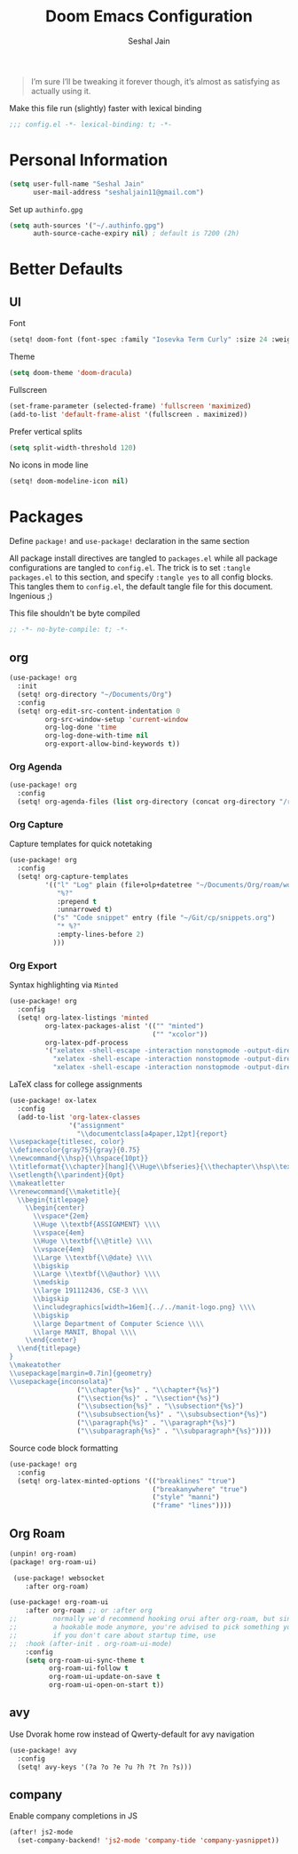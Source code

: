 #+TITLE: Doom Emacs Configuration
#+AUTHOR: Seshal Jain
#+PROPERTY: header-args:emacs-lisp :tangle yes :results silent

#+BEGIN_QUOTE
I’m sure I’ll be tweaking it forever though, it’s almost as satisfying
as actually using it.
#+END_QUOTE

Make this file run (slightly) faster with lexical binding
#+BEGIN_SRC emacs-lisp
;;; config.el -*- lexical-binding: t; -*-
#+END_SRC

* Personal Information
#+BEGIN_SRC emacs-lisp
(setq user-full-name "Seshal Jain"
      user-mail-address "seshaljain11@gmail.com")
#+END_SRC

Set up =authinfo.gpg=
#+begin_src emacs-lisp :tangle yes
(setq auth-sources '("~/.authinfo.gpg")
      auth-source-cache-expiry nil) ; default is 7200 (2h)
#+end_src

* Better Defaults
** UI
Font
#+BEGIN_SRC emacs-lisp
(setq! doom-font (font-spec :family "Iosevka Term Curly" :size 24 :weight 'semi-bold))
#+END_SRC

Theme
#+BEGIN_SRC emacs-lisp
(setq doom-theme 'doom-dracula)
#+END_SRC

Fullscreen
#+BEGIN_SRC emacs-lisp
(set-frame-parameter (selected-frame) 'fullscreen 'maximized)
(add-to-list 'default-frame-alist '(fullscreen . maximized))
#+END_SRC

Prefer vertical splits
#+BEGIN_SRC emacs-lisp
(setq split-width-threshold 120)
#+END_SRC

No icons in mode line
#+BEGIN_SRC emacs-lisp :tangle yes
(setq! doom-modeline-icon nil)
#+END_SRC

* Packages
:PROPERTIES:
:header-args:emacs-lisp: :tangle packages.el :results silent
:END:
Define =package!= and =use-package!= declaration in the same section

All package install directives are tangled to =packages.el= while all package configurations are tangled to =config.el=.
The trick is to set =:tangle packages.el= to this section, and specify =:tangle yes= to all config blocks. This tangles them to =config.el=, the default tangle file for this document. Ingenious ;)

This file shouldn't be byte compiled
#+begin_src emacs-lisp
;; -*- no-byte-compile: t; -*-
#+end_src

** org
#+BEGIN_SRC emacs-lisp :tangle yes
(use-package! org
  :init
  (setq! org-directory "~/Documents/Org")
  :config
  (setq! org-edit-src-content-indentation 0
         org-src-window-setup 'current-window
         org-log-done 'time
         org-log-done-with-time nil
         org-export-allow-bind-keywords t))

#+END_SRC

*** Org Agenda
#+begin_src emacs-lisp :tangle yes
(use-package! org
  :config
  (setq! org-agenda-files (list org-directory (concat org-directory "/roam") (concat org-directory "/gtd"))))
#+end_src

*** Org Capture
Capture templates for quick notetaking
#+BEGIN_SRC emacs-lisp :tangle yes
(use-package! org
  :config
  (setq! org-capture-templates
         '(("l" "Log" plain (file+olp+datetree "~/Documents/Org/roam/work-log.org")
            "%?"
            :prepend t
            :unnarrowed t)
           ("s" "Code snippet" entry (file "~/Git/cp/snippets.org")
            "* %?"
            :empty-lines-before 2)
           )))
#+END_SRC

*** Org Export
Syntax highlighting via =Minted=
#+BEGIN_SRC emacs-lisp :tangle yes
(use-package! org
  :config
  (setq! org-latex-listings 'minted
         org-latex-packages-alist '(("" "minted")
                                    ("" "xcolor"))
         org-latex-pdf-process
         '("xelatex -shell-escape -interaction nonstopmode -output-directory %o %f"
           "xelatex -shell-escape -interaction nonstopmode -output-directory %o %f"
           "xelatex -shell-escape -interaction nonstopmode -output-directory %o %f")))
        #+END_SRC

LaTeX class for college assignments
#+begin_src emacs-lisp :tangle yes
(use-package! ox-latex
  :config
  (add-to-list 'org-latex-classes
               '("assignment"
                 "\\documentclass[a4paper,12pt]{report}
\\usepackage{titlesec, color}
\\definecolor{gray75}{gray}{0.75}
\\newcommand{\\hsp}{\\hspace{10pt}}
\\titleformat{\\chapter}[hang]{\\Huge\\bfseries}{\\thechapter\\hsp\\textcolor{gray75}{|}\\hsp}{0pt}{\\Huge\\bfseries}
\\setlength{\\parindent}{0pt}
\\makeatletter
\\renewcommand{\\maketitle}{
  \\begin{titlepage}
    \\begin{center}
      \\vspace*{2em}
      \\Huge \\textbf{ASSIGNMENT} \\\\
      \\vspace{4em}
      \\Huge \\textbf{\\@title} \\\\
      \\vspace{4em}
      \\Large \\textbf{\\@date} \\\\
      \\bigskip
      \\Large \\textbf{\\@author} \\\\
      \\medskip
      \\large 191112436, CSE-3 \\\\
      \\bigskip
      \\includegraphics[width=16em]{../../manit-logo.png} \\\\
      \\bigskip
      \\large Department of Computer Science \\\\
      \\large MANIT, Bhopal \\\\
    \\end{center}
  \\end{titlepage}
}
\\makeatother
\\usepackage[margin=0.7in]{geometry}
\\usepackage{inconsolata}"
                 ("\\chapter{%s}" . "\\chapter*{%s}")
                 ("\\section{%s}" . "\\section*{%s}")
                 ("\\subsection{%s}" . "\\subsection*{%s}")
                 ("\\subsubsection{%s}" . "\\subsubsection*{%s}")
                 ("\\paragraph{%s}" . "\\paragraph*{%s}")
                 ("\\subparagraph{%s}" . "\\subparagraph*{%s}"))))
#+end_src

Source code block formatting
#+BEGIN_SRC emacs-lisp :tangle yes
(use-package! org
  :config
  (setq! org-latex-minted-options '(("breaklines" "true")
                                    ("breakanywhere" "true")
                                    ("style" "manni")
                                    ("frame" "lines"))))
#+END_SRC


** Org Roam
#+begin_src emacs-lisp
(unpin! org-roam)
(package! org-roam-ui)
#+end_src

#+begin_src emacs-lisp :tangle yes
 (use-package! websocket
    :after org-roam)

(use-package! org-roam-ui
    :after org-roam ;; or :after org
;;         normally we'd recommend hooking orui after org-roam, but since org-roam does not have
;;         a hookable mode anymore, you're advised to pick something yourself
;;         if you don't care about startup time, use
;;  :hook (after-init . org-roam-ui-mode)
    :config
    (setq org-roam-ui-sync-theme t
          org-roam-ui-follow t
          org-roam-ui-update-on-save t
          org-roam-ui-open-on-start t))
#+end_src

** avy
Use Dvorak home row instead of Qwerty-default for avy navigation
#+BEGIN_SRC emacs-lisp :tangle yes
(use-package! avy
  :config
  (setq! avy-keys '(?a ?o ?e ?u ?h ?t ?n ?s)))
#+END_SRC

** company
Enable company completions in JS
#+begin_src emacs-lisp :tangle yes
(after! js2-mode
  (set-company-backend! 'js2-mode 'company-tide 'company-yasnippet))
#+end_src
